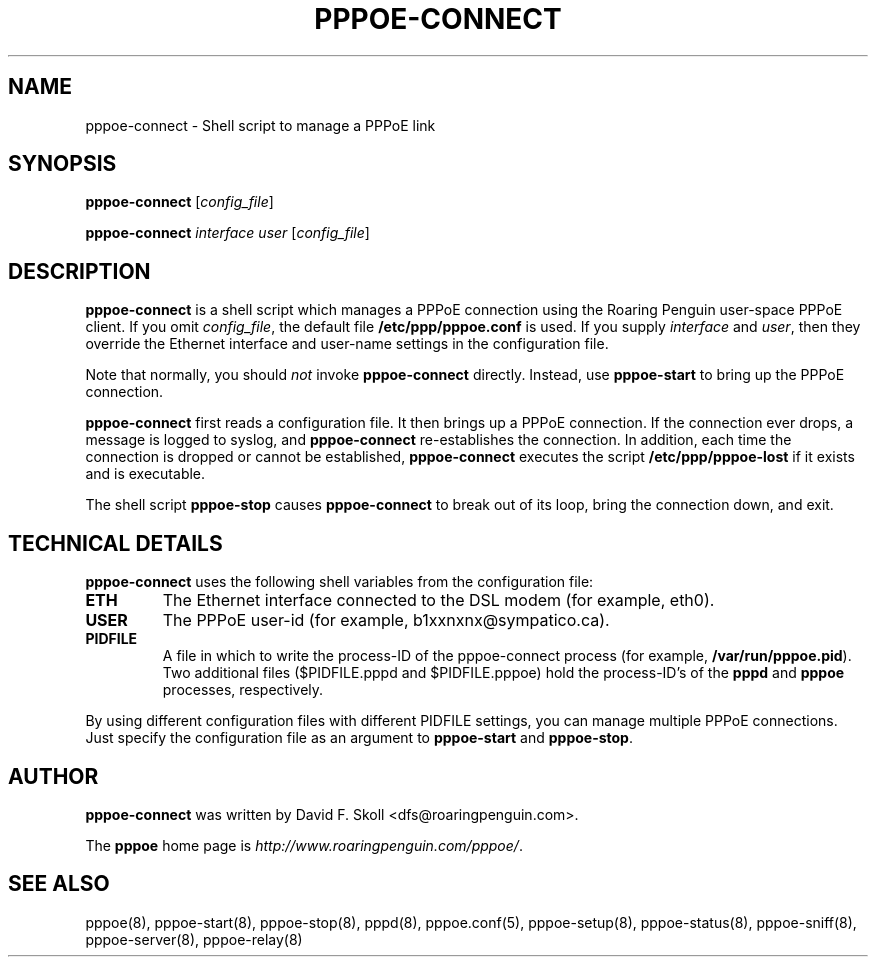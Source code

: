 .\" LIC: GPL
.TH PPPOE-CONNECT 8 "21 February 2000"
.UC 4
.SH NAME
pppoe-connect \- Shell script to manage a PPPoE link

.SH SYNOPSIS
.B pppoe-connect \fR[\fIconfig_file\fR]
.P
.B pppoe-connect \fR\fIinterface user\fR [\fIconfig_file\fR]


.SH DESCRIPTION
\fBpppoe-connect\fR is a shell script which manages a PPPoE connection
using the Roaring Penguin user-space PPPoE client.  If you omit
\fIconfig_file\fR, the default file \fB/etc/ppp/pppoe.conf\fR is used.
If you supply \fIinterface\fR and \fIuser\fR, then they override the
Ethernet interface and user-name settings in the configuration file.
.P
Note that normally, you should \fInot\fR invoke \fBpppoe-connect\fR
directly.  Instead, use \fBpppoe-start\fR to bring up the PPPoE connection.
.P
\fBpppoe-connect\fR first reads a configuration file.  It then brings
up a PPPoE connection.  If the connection ever drops, a message is logged
to syslog, and \fBpppoe-connect\fR re-establishes the connection.  In addition,
each time the connection is dropped or cannot be established,
\fBpppoe-connect\fR executes the script \fB/etc/ppp/pppoe-lost\fR if it
exists and is executable.

.P
The shell script \fBpppoe-stop\fR causes \fBpppoe-connect\fR to break out
of its loop, bring the connection down, and exit.

.SH TECHNICAL DETAILS
\fBpppoe-connect\fR uses the following shell variables from the
configuration file:

.TP
.B ETH
The Ethernet interface connected to the DSL modem (for example, eth0).

.TP
.B USER
The PPPoE user-id (for example, b1xxnxnx@sympatico.ca).

.TP
.B PIDFILE
A file in which to write the process-ID of the pppoe-connect process
(for example, \fB/var/run/pppoe.pid\fR).  Two additional files
($PIDFILE.pppd and $PIDFILE.pppoe) hold the process-ID's of the
\fBpppd\fR and \fBpppoe\fR processes, respectively.

.P
By using different configuration files with different PIDFILE
settings, you can manage multiple PPPoE connections.  Just specify the
configuration file as an argument to \fBpppoe-start\fR and
\fBpppoe-stop\fR.

.SH AUTHOR
\fBpppoe-connect\fR was written by David F. Skoll <dfs@roaringpenguin.com>.

The \fBpppoe\fR home page is \fIhttp://www.roaringpenguin.com/pppoe/\fR.

.SH SEE ALSO
pppoe(8), pppoe-start(8), pppoe-stop(8), pppd(8), pppoe.conf(5), pppoe-setup(8), pppoe-status(8), pppoe-sniff(8), pppoe-server(8), pppoe-relay(8)

